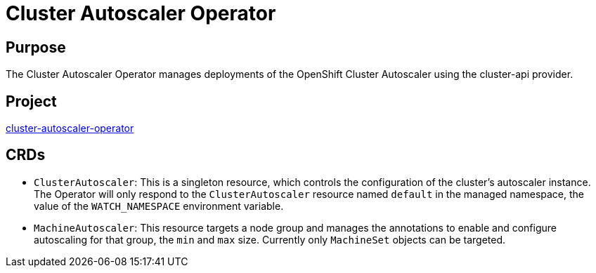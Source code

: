 // Module included in the following assemblies:
//
// * operators/operator-reference.adoc

[id="cluster-autoscaler-operator_{context}"]
= Cluster Autoscaler Operator

[discrete]
== Purpose

The Cluster Autoscaler Operator manages deployments of the OpenShift Cluster
Autoscaler using the cluster-api provider.

[discrete]
== Project

link:https://github.com/openshift/cluster-autoscaler-operator[cluster-autoscaler-operator]

[discrete]
== CRDs

* `ClusterAutoscaler`: This is a singleton resource, which controls the configuration
of the cluster's autoscaler instance. The Operator will only respond to the
`ClusterAutoscaler` resource named `default` in the managed namespace, the
value of the `WATCH_NAMESPACE` environment variable.
* `MachineAutoscaler`: This resource targets a node group and manages the
annotations to enable and configure autoscaling for that group, the `min` and
`max` size. Currently only `MachineSet` objects can be targeted.

